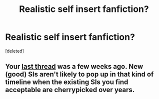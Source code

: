 #+TITLE: Realistic self insert fanfiction?

* Realistic self insert fanfiction?
:PROPERTIES:
:Score: 0
:DateUnix: 1534988885.0
:DateShort: 2018-Aug-23
:END:
[deleted]


** Your [[https://old.reddit.com/r/rational/comments/92ujgm/for_those_of_you_who_are_into_self_insert/][last thread]] was a few weeks ago. New (good) SIs aren't likely to pop up in that kind of timeline when the existing SIs you find acceptable are cherrypicked over years.
:PROPERTIES:
:Author: nytelios
:Score: 3
:DateUnix: 1534994446.0
:DateShort: 2018-Aug-23
:END:
